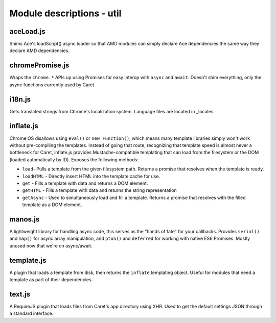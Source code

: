 Module descriptions - util
==========================

aceLoad.js
----------

Shims Ace's loadScript() async loader so that AMD modules can simply
declare Ace dependencies the same way they declare AMD dependencies.

chromePromise.js
----------------

Wraps the ``chrome.*`` APIs up using Promises for easy interop with ``async``
and ``await``. Doesn't shim everything, only the async functions currently
used by Caret.

i18n.js
-------

Gets translated strings from Chrome's localization system. Language files are
located in _locales.

inflate.js
----------

Chrome OS disallows using ``eval()`` or ``new Function()``, which means
many template libraries simply won't work without pre-compiling the
templates. Instead of going that route, recognizing that template speed
is almost never a bottleneck for Caret, inflate.js provides
Mustache-compatible templating that can load from the filesystem or the
DOM (loaded automatically by ID). Exposes the following methods:

-  ``load``- Pulls a template from the given filesystem path. Returns a
   promise that resolves when the template is ready.
-  ``loadHTML`` - Directly insert HTML into the template cache for use.
-  ``get`` - Fills a template with data and returns a DOM element.
-  ``getHTML`` - Fills a template with data and returns the string
   representation
-  ``getAsync`` - Used to simultaneously load and fill a template.
   Returns a promise that resolves with the filled template as a DOM
   element.

manos.js
--------

A lightweight library for handling async code, this serves as the "hands
of fate" for your callbacks. Provides ``serial()`` and ``map()`` for
async array manipulation, and ``pton()`` and ``deferred`` for working
with native ES6 Promises. Mostly unused now that we're on async/await.

template.js
-----------

A plugin that loads a template from disk, then returns the ``inflate``
templating object. Useful for modules that need a template as part of
their dependencies.

text.js
-------

A RequireJS plugin that loads files from Caret's app directory using
XHR. Used to get the default settings JSON through a standard interface.
